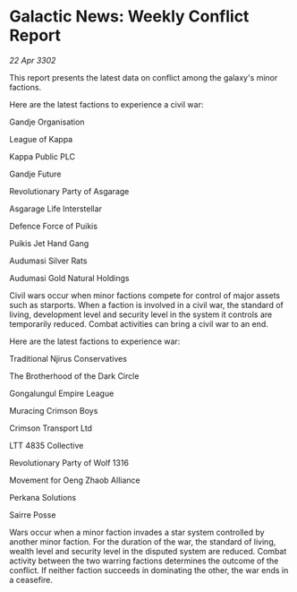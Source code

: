 * Galactic News: Weekly Conflict Report

/22 Apr 3302/

This report presents the latest data on conflict among the galaxy's minor factions. 

Here are the latest factions to experience a civil war: 

Gandje Organisation 

League of Kappa 

Kappa Public PLC 

Gandje Future 

Revolutionary Party of Asgarage	 

Asgarage Life Interstellar 

Defence Force of Puikis 

Puikis Jet Hand Gang 

Audumasi Silver Rats 

Audumasi Gold Natural Holdings 

Civil wars occur when minor factions compete for control of major assets such as starports. When a faction is involved in a civil war, the standard of living, development level and security level in the system it controls are temporarily reduced. Combat activities can bring a civil war to an end. 

Here are the latest factions to experience war: 

Traditional Njirus Conservatives 

The Brotherhood of the Dark Circle 

Gongalungul Empire League 

Muracing Crimson Boys 

Crimson Transport Ltd 

LTT 4835 Collective 

Revolutionary Party of Wolf 1316 

Movement for Oeng Zhaob Alliance 

Perkana Solutions 

Sairre Posse 

Wars occur when a minor faction invades a star system controlled by another minor faction. For the duration of the war, the standard of living, wealth level and security level in the disputed system are reduced. Combat activity between the two warring factions determines the outcome of the conflict. If neither faction succeeds in dominating the other, the war ends in a ceasefire.